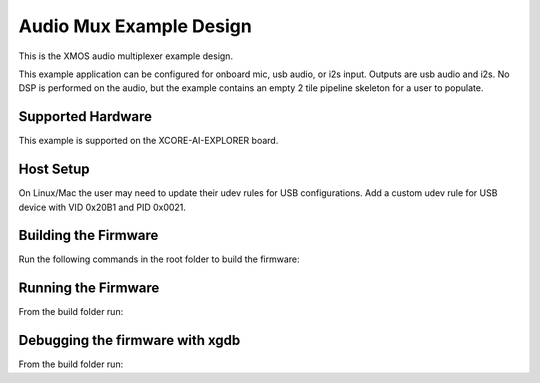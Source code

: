 ============================
Audio Mux Example Design
============================

This is the XMOS audio multiplexer example design.

This example application can be configured for onboard mic, usb audio, or i2s input.  Outputs are usb audio and i2s.  No DSP is performed on the audio, but the example contains an empty 2 tile pipeline skeleton for a user to populate.

******************
Supported Hardware
******************

This example is supported on the XCORE-AI-EXPLORER board.

******************
Host Setup
******************

On Linux/Mac the user may need to update their udev rules for USB configurations.  Add a custom udev rule for USB device with VID 0x20B1 and PID 0x0021.

*********************
Building the Firmware
*********************

Run the following commands in the root folder to build the firmware:

.. tab:: Linux and Mac

    .. code-block:: console

        cmake -B build -DCMAKE_TOOLCHAIN_FILE=xmos_cmake_toolchain/xs3a.cmake
        cd build
        make example_audio_mux

.. tab:: Windows

    .. code-block:: console

        cmake -G "NMake Makefiles" -B build -DCMAKE_TOOLCHAIN_FILE=xmos_cmake_toolchain/xs3a.cmake
        cd build
        nmake example_audio_mux


********************
Running the Firmware
********************

From the build folder run:

.. tab:: Linux and Mac

    .. code-block:: console

        make run_example_audio_mux

.. tab:: Windows

    .. code-block:: console

        nmake run_example_audio_mux


********************************
Debugging the firmware with xgdb
********************************

From the build folder run:

.. tab:: Linux and Mac

    .. code-block:: console

        make debug_example_audio_mux

.. tab:: Windows

    .. code-block:: console

        nmake debug_example_audio_mux
